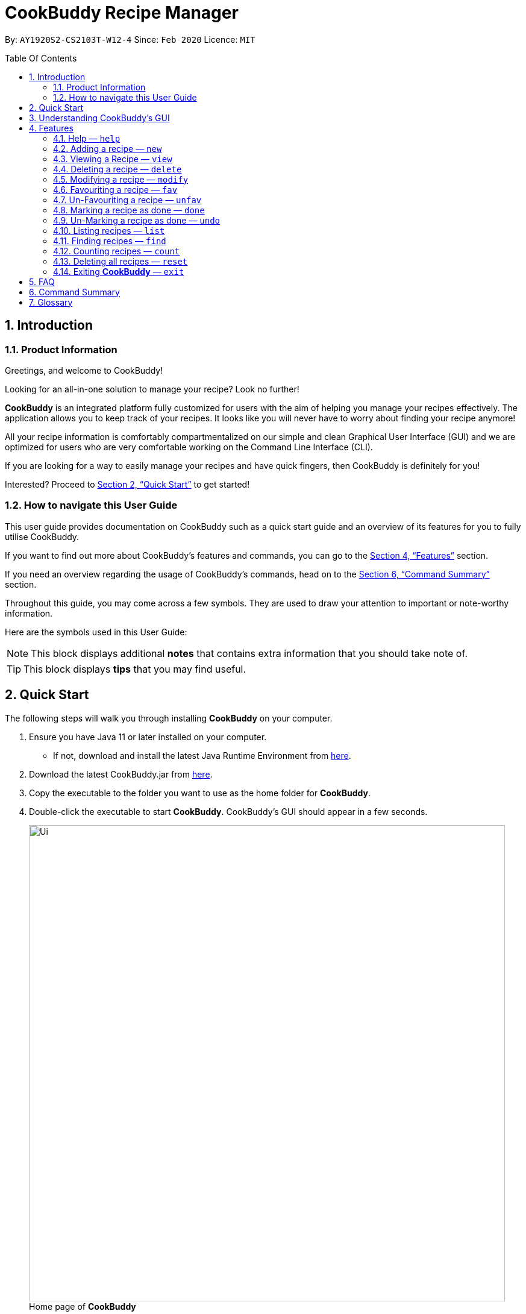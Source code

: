 # CookBuddy Recipe Manager
:site-section: UserGuide
:toc:
:toc-title: Table Of Contents
:toc-placement: preamble
:sectnums:
:imagesDir: images
:stylesDir: stylesheets
:xrefstyle: full
:experimental:
ifdef::env-github[]
:tip-caption: :bulb:
:note-caption: :information_source:
endif::[]
:repoURL: https://github.com/AY1920S2-CS2103T-W12-4/main/

By: `AY1920S2-CS2103T-W12-4`      Since: `Feb 2020`      Licence: `MIT`

== Introduction

=== Product Information

Greetings, and welcome to CookBuddy!

Looking for an all-in-one solution to manage your recipe? Look no further!

*CookBuddy* is an integrated platform fully customized for users with the aim of helping you manage your recipes effectively. The application allows you to keep track of your recipes.
It looks like you will never have to worry about finding your recipe anymore!

All your recipe information is comfortably compartmentalized on our simple and clean Graphical User Interface (GUI) and we are optimized for users who are very comfortable
working on the Command Line Interface (CLI).

If you are looking for a way to easily manage your recipes and have quick fingers, then CookBuddy is definitely for you!

Interested?
Proceed to <<Quick Start>> to get started!

=== How to navigate this User Guide

This user guide provides documentation on CookBuddy such as a quick start guide and an overview of its features for you to fully utilise CookBuddy.

If you want to find out more about CookBuddy's features and commands, you can go to the <<Features>> section.

If you need an overview regarding the usage of CookBuddy's commands, head on to the <<Command Summary>> section.

Throughout this guide, you may come across a few symbols.
They are used to draw your attention to important or note-worthy information.

Here are the symbols used in this User Guide:

[NOTE]
This block displays additional *notes* that contains extra information that you should take note of.

[TIP]
This block displays *tips* that you may find useful.

== Quick Start

The following steps will walk you through installing *CookBuddy* on your computer.

. Ensure you have Java 11 or later installed on your computer.
    - If not, download and install the latest Java Runtime Environment from https://www.java.com/en/download/[here].

. Download the latest CookBuddy.jar from https://github.com/AY1920S2-CS2103T-W12-4/main/releases[here].

. Copy the executable to the folder you want to use as the home folder for *CookBuddy*.

. Double-click the executable to start *CookBuddy*. CookBuddy's GUI should appear in a few seconds.
+
[caption=]
.Home page of *CookBuddy*
image::Ui.png[width="790"]
+
. Type your command in the command box and press kbd:[Enter] to execute it.
   e.g. typing `help` and pressing kbd:[Enter] will open the help window.

. Some example commands you can try:

   * `list` : lists all the recipes stored in CookBuddy.

   * `new n/Ham Sandwich ing/bread, 2 slices; ham, 1 slice ins/put ham between bread; serve on plate`:
    adds a recipe named "Ham Sandwich" to *CookBuddy*.

   * `delete 3` : deletes the 3rd recipe shown in the current list from CookBuddy.

   * `exit` : quits *CookBuddy*.

. Refer to <<Features>> for details of each command.

== Understanding CookBuddy’s GUI

This section teaches you on how to utilise *CookBuddy’s* GUI.

[caption=]
.The different components in CookBuddy's GUI
image::user-guide/ui-components.png[width="600"]

There are four major components that you will be using in *CookBuddy*, which will be referenced in the upcoming sections.

. *Menu bar* +
The menu bar contains clickable buttons that you can use to execute certain commands, such as help, `help` to open the help window.

. *Command Line* +
_The command line is where you enter all your commands in *CookBuddy*._ +
+
After entering your command, you can execute it by simply using the kbd:[Enter] key on your keyboard!

. *Result Display* +
The result display displays feedback from *CookBuddy* to you after you have executed a command in *CookBuddy*.

. *Status bar* +
The status bar shows you the path where your data is saved when you are using the features of *CookBuddy*.

==  Features

The following sub-sections describes the features you can use in *CookBuddy*.

.COMMAND FORMAT
****
* Words in `UPPER_CASE` are values of the parameters to be supplied by the user.
    ** In `find n/RECIPE_NAME`, `RECIPE_NAME` refers to the value of the `n/` parameter supplied to the `find` command.

* Words in square brackets indicate that they are optional. `[t/TAG]` means the `t/` parameter is optional.
****


===  Help — `help`
You can list all the commands recognised by *CookBuddy* by typing `help` into the command box and pressing kbd:[Enter].

If you also specify a command after typing help, *CookBuddy* will show how to use that specific command.

Format: `help [COMMAND]`

TIP: You can also execute this command by using the kbd:[F1] key on your keyboard.

Example 1: You can type `help` and *CookBuddy* will display the commands that it recognises.

*Expected Outcome*

A separate help window will appear.

image::user-guide/helpwindow.png[width="600"]

Example 2: You can type `help delete` and *CookBuddy* will show you how to use the `delete` command.

*Expected Outcome*

A separate help window will appear with details on the delete command's usage.

image::user-guide/helpwindowdelete.png[width="600"]


=== Adding a recipe — `new`
You can add a new recipe to *CookBuddy* using the `new` command.

[NOTE]
Parameters in *bold* indicate they are mandatory.

Format: `new *n/NAME* *ing/INGREDIENT, QUANTITY* [; ...] *ins/INSTRUCTION* [; ...] [cal/CALORIES] [s/SERVING_SIZE]
[r/RATING] [t/TAG [, ...]]`


*CookBuddy* accepts the following parameters:

    * `n/` - *name*
    * `ing/` - *ingredients*
    * `ins/` - *instructions*
    * `p/` - absolute image path
    * `cal/` - calories (in kcal)
    * `s/` - serving size (any integer greater than 0)
    * `r/` - rating (any integer between 0-5, inclusive)
    * `d/` - difficulty (any integer between 0-5, inclusive)
    * `t/` - tags (separated by commas)

Example 1: You can enter `new n/Fried Rice ing/White rice, 1 cup; salt, 1 gram ins/Fry the rice; add salt` into *CookBuddy*, and a new recipe with the following attributes will be added:

    * Name: Fried Rice
    * Ingredients:
        ** 1 cup of white rice
        ** 1 gram of salt
    * Instructions:
        . Fry the rice
        . Add salt

*Expected Outcome*

[caption=]
.1) If you would like to add a recipe to *CookBuddy*, enter the `new` command including the attributes of the recipe
image::user-guide/new-before.png[width="300"]

[caption=]
.2) After using the `new` command, the new recipe will be added to *CookBuddy* and will be displayed.
image::user-guide/new-after.png[width="600"]


=== Viewing a Recipe — `view`
You can view a recipe at the given index on *CookBuddy* using the `view` command.

Format: `view INDEX`

[NOTE]
====
* `INDEX` must be a positive integer value, within the range of the number of recipes in your CookBuddy.
====

Example: You can type `view 2` and *CookBuddy* will display you the recipe at index 2 on the main page.

*Expected Outcome*

[caption=]
.1) You want to view the second recipe in *CookBuddy*
image::user-guide/view-before.png[width="600"]

[caption=]
.2) After using the `view` command, the recipe will be displayed to you
image::user-guide/view-after.png[width="300"]


=== Deleting a recipe — `delete`
You can delete an existing recipe from *CookBuddy* using the `delete` command.

Format: `delete INDEX`

Example: You can type `delete 1` and *CookBuddy* will delete the recipe at index 1.

[NOTE]
====
* `INDEX` must be a positive integer value, within the range of the number of recipes in *CookBuddy*.
====

*Expected Outcome*

[caption=]
.1) You want to delete the first recipe in *CookBuddy*
image::user-guide/delete-before.png[width="600"]

[caption=]
.2) After using the `delete` command, the recipe will be removed from *CookBuddy*
image::user-guide/delete-after.png[width="300"]

[IMPORTANT]
====
This command cannot be undone. Once a `recipe` has been deleted, its respective data entry in the save file will be permanently deleted.
+

//See <<data-storage>> for more details.
//
====

=== Modifying a recipe — `modify`
You can modify the attributes of an existing recipe in *CookBuddy* using the `modify` command.

Format: `modify INDEX [ing/INGREDIENT, QUANTITY [; ...]] [ins/INSTRUCTION [; ...]] [cal/CALORIES] [s/SERVING_SIZE]
[r/RATING] [t/TAG [, ...]]`

[NOTE]
====
* `INDEX` must be a positive integer value, within range of the number of recipes in *CookBuddy*.
====


==== Modifying a recipe's ingredients
You can modify a recipe's ingredients by appending `ing/INGREDIENT, QUANTITY [; ...]` to a `modify` command.

Example: You can type `modify 1 ing/ham, 2 slices` and *CookBuddy* will modify the ingredients of the 1st recipe in
the list to contain 2 slices of ham.

//*Expected Outcome*
//
//[caption=]
//.1) You want to modify the `recipe ingredients` in your CookBuddy
//image::user-guide/modifyingredient-before.png[width="600"]
//
//[caption=]
//.2) After using the `modify` command, the `recipe ingredients` will be changed accordingly
//image::user-guide/modifyingredient-after.png[width="600"]


==== Modifying a recipe's instructions
You can modify a recipe's instructions by appending `ins/INSTRUCTION [; ...]` to a `modify` command.

Example: You can type `modify 2 ins/boil eggs; slice apples` and *CookBuddy* will modify the instructions in the 2nd
recipe to contain two instructions:

    * boil eggs
    * slice apples

//*Expected Outcome*
//
//[caption=]
//.1) You want to favourite the first `recipe` in your CookBuddy
//image::user-guide/fav-before.png[width="600"]
//
//[caption=]
//.2) After using the `modify` command, the `recipe tags` will be changed accordingly
//image::user-guide/modifytag-after.png[width="600"]


==== Modifying a recipe's tags
You can modify a recipe's tags by appending `[t/TAG [, ...]]` to a `modify` command.
If you want to remove all the tags from the recipe, append `t/` instead.

Example 1: You can type `modify 2 t/lunch, dinner` and *CookBuddy* will update the tags in the 1st recipe to contain
two tags:

    * lunch
    * dinner

*Expected Outcome*

[caption=]
.1) You want to modify a recipe's tags in *CookBuddy*
image::user-guide/modifytag-before.png[width="600"]

[caption=]
.2) After using the `modify` command, the recipe's tags will be changed accordingly
image::user-guide/modifytag-after.png[width="600"]

Example 2: You can type `modify 1 t/` and *CookBuddy* will remove all the existing tags from the 1st recipe.

*Expected Outcome*

[caption=]
.1) You want to remove all the tags from a recipe in *CookBuddy*
image::user-guide/modifyremovetag-before.png[width="600"]

[caption=]
.2) After using the `modify` command, the recipe's tags will be removed accordingly
image::user-guide/modifyremovetag-after.png[width="600"]


=== Favouriting a recipe — `fav`
You can favourite an existing recipe from *CookBuddy* using the `fav` command.

Format: `fav INDEX`

[NOTE]
====
* `INDEX` must be a positive integer value, within range of the number of recipes in *CookBuddy*.
* A favourited recipe is indicated by a red filled heart.
====

Example: You can type `fav 1` and *CookBuddy* will favourite the recipe at index 1.

//*Expected Outcome*
//
//[caption=]
//.1) You want to favourite the first `recipe` in your CookBuddy
//image::user-guide/fav-before.png[width="600"]
//
//[caption=]
//.2) After using the `modify` command, the `recipe tags` will be changed accordingly
//image::user-guide/modifytag-after.png[width="600"]


=== Un-Favouriting a recipe — `unfav`
You can un-favourite an existing recipe from *CookBuddy* using the `unfav` command.

Format: `unfav INDEX`

[NOTE]
====
* `INDEX` must be a positive integer value, within range of the number of recipes in your CookBuddy.
* Recipes are not favourited by default.
* This command is only useful if you wish to un-favourite a recipe that is already favourited.
A non-favourited recipe is indicated by a heart with a read outline and no fill.
====

//*Expected Outcome*
//
//[caption=]
//.1) You want to favourite the first `recipe` in your CookBuddy
//image::user-guide/fav-before.png[width="600"]
//
//[caption=]
//.2) After using the `modify` command, the `recipe tags` will be changed accordingly
//image::user-guide/modifytag-after.png[width="600"]


=== Marking a recipe as done — `done`
You can mark an existing recipe from *CookBuddy* as being done using the `done` command. This indicates that the recipe
has been attempted.

Format: `done INDEX`

[NOTE]
====
* `INDEX` must be a positive integer value, within the range of the number of recipes in your CookBuddy.
====

Example: You can type `done 1` and *CookBuddy* will mark the recipe at index 1 as being done, indicating that it has
been attempted.

//*Expected Outcome*
//
//[caption=]
//.1) You want to favourite the first `recipe` in your CookBuddy
//image::user-guide/fav-before.png[width="600"]
//
//[caption=]
//.2) After using the `modify` command, the `recipe tags` will be changed accordingly
//image::user-guide/modifytag-after.png[width="600"]


=== Un-Marking a recipe as done — `undo`
You can un-mark an existing recipe from *CookBuddy* as being done, using the`undo` command. This indicates that the
recipe has not been attempted.

Format: `undo INDEX`

[NOTE]
====
* `INDEX` must be a positive integer value, within range of the number of recipes in your CookBuddy.
* Recipes are marked as not attempted by default.
This command is only useful if you wish to un-mark recipe that is already marked as done.
====

Example: You can type `undo 1` and *CookBuddy* will un-mark the recipe at index 1 as done, indicating that it has not
been attempted.

//*Expected Outcome*
//
//[caption=]
//.1) You want to favourite the first `recipe` in your CookBuddy
//image::user-guide/fav-before.png[width="600"]
//
//[caption=]
//.2) After using the `modify` command, the `recipe tags` will be changed accordingly
//image::user-guide/modifytag-after.png[width="600"]


=== Listing recipes — `list`
You can list all the existing recipes from *CookBuddy* using the `list` command. This command also helps to refresh
the current recipe list.

Format: `list`

Example: You can type `list` and *CookBuddy* will display all the recipes that are currently stored in it.

//*Expected Outcome*
//
//[caption=]
//.1) You want to favourite the first `recipe` in your CookBuddy
//image::user-guide/fav-before.png[width="600"]
//
//[caption=]
//.2) After using the `modify` command, the `recipe tags` will be changed accordingly
//image::user-guide/modifytag-after.png[width="600"]


=== Finding recipes — `find`
You can find an existing recipe with a particular parameter from *CookBuddy* using the `find` command.

Format: `find [n/NAME [...]] [ing/INGREDIENT [...]]`

[NOTE]
====
* *CookBuddy* can find recipes from one parameter at a time.
====

==== Finding a recipe by name
You can find a recipe by its name by appending `n/NAME [...]` to a `find` command.

Example: You can type `find n/sandwich` and *CookBuddy* will display recipes that contain the word `sandwich` in their name.

//*Expected Outcome*
//
//[caption=]
//.1) You want to favourite the first `recipe` in your CookBuddy
//image::user-guide/fav-before.png[width="600"]
//
//[caption=]
//.2) After using the `modify` command, the `recipe tags` will be changed accordingly
//image::user-guide/modifytag-after.png[width="600"]


==== Finding a recipe by ingredient
You can find a recipe by its ingredient by appending `[ing/INGREDIENT [...]]` to a `find` command.

Example: You can type `find ing/bread` and *CookBuddy* will display the recipes containing bread as an ingredient to you.

//*Expected Outcome*
//
//[caption=]
//.1) You want to favourite the first `recipe` in your CookBuddy
//image::user-guide/fav-before.png[width="600"]
//
//[caption=]
//.2) After using the `modify` command, the `recipe tags` will be changed accordingly
//image::user-guide/modifytag-after.png[width="600"]


=== Counting recipes — `count`
You can count the total number of recipes stored in *CookBuddy* using the `count` command.

Format: `count`

Example: You can type `count` and *CookBuddy* will display the total number of recipes stored in it.

//*Expected Outcome*
//
//[caption=]
//.1) You want to favourite the first `recipe` in your CookBuddy
//image::user-guide/fav-before.png[width="600"]
//
//[caption=]
//.2) After using the `modify` command, the `recipe tags` will be changed accordingly
//image::user-guide/modifytag-after.png[width="600"]
//
//
// === Duplicate Recipe — `dup <index>`
// Duplicates the recipe found at the specified index, and places the new recipe at `index + 1`
// Useful for users who wish to experiment with recipes while keeping a copy of the original.


=== Deleting all recipes — `reset`
You can remove all the recipes stored in *CookBuddy* using the `reset`command.

Format: `reset`

Example: You can type `reset` and *CookBuddy* will clear all the recipes stored in it.

//*Expected Outcome*
//
//[caption=]
//.1) You want to favourite the first `recipe` in your CookBuddy
//image::user-guide/fav-before.png[width="600"]
//
//[caption=]
//.2) After using the `modify` command, the `recipe tags` will be changed accordingly
//image::user-guide/modifytag-after.png[width="600"]


=== Exiting *CookBuddy* — `exit`
You can exit from *CookBuddy* using the `exit` command.

Format: `exit`

Example: You can type `exit` and *CookBuddy* will terminate.


== FAQ

The following section answers some questions you might have regarding *CookBuddy*.

*Q: Is CookBuddy safe to use?* +
*A*: Yes, *CookBuddy* is safe to use. We regularly review our code to ensure that there are no vulnerabilities for hackers to exploit.

*Q: Is CookBuddy secure?* +
*A*: Yes, *CookBuddy* is secure. Your data is stored only on your computer. No data is sent to any online server.

*Q: Do I need an Internet connection to use CookBuddy?* +
*A*: No. *CookBuddy* works 100% offline.

*Q: Will CookBuddy receive updates?* +
*A*: Yes. We are a dedicated team of software developers who are constantly collating feedback and running tests on the app. We are also working towards delivering additional features for our users.

*Q: Can I use CookBuddy on a mobile device?* +
*A*: *CookBuddy* is designed to work best on a desktop/ laptop computer. We are currently working on releasing *CookBuddy* on mobile platforms.

*Q: How do I transfer my data to another Computer?* +
*A*: Download the jar in the other computer and copy the entire data folder over to the same directory. Run CookBuddy and update the preferences.json if necessary.

*Q: How do I retrieve back all the recipes in CookBuddy if I accidentally reset CookBuddy?* +
*A*: Right now CookBuddy does not support a backup feature. Thus, it would be best if you do not accidentally use the `reset`
command. The backup feature will be released soon in the near future.

*Q: CookBuddy is not working on my computer. How do I fix it?* +
*A*:Ensure that your computer is running on Java 11 and not other versions. CookBuddy does not support other versions of Java.

== Command Summary

The following section gives a quick summary of all the commands you can use in CookBuddy arranged in an alphabetical order.

[cols="1, 3", options="header"]
.Various commands of CookBuddy.
|==============
|Command | Usage
| `count` | Counts the total number of recipes stored in CookBuddy.
| `delete *INDEX*` | Deletes the recipe at the given `INDEX`.
| `done *INDEX*` | Marks the recipe at the given `INDEX` as `done`.
| `exit` | Exits CookBuddy.
| `fav *INDEX*` | Favourites the recipe at the given `INDEX`.
| `find [n/NAME [...]] [ing/INGREDIENT [...]]` | Finds an existing recipe with the given parameter(s) from CookBuddy.
| `help` | Lists all the commands recognised by CookBuddy.
| `help [COMMAND]` | Displays how to use the `COMMAND` command.
| `list` | Lists all the recipes.
| `modify INDEX [ing/INGREDIENT, QUANTITY [; ...]] [ins/INSTRUCTION [; ...]] [cal/CALORIES] [s/SERVING_SIZE]
[r/RATING] [t/TAG [, ...]]` | Modifies the given parameter(s) of the recipe.
| `new *n/NAME* *ing/INGREDIENT, QUANTITY* [; ...] *ins/INSTRUCTION* [; ...] [cal/CALORIES] [s/SERVING_SIZE]
[r/RATING] [t/TAG [, ...]]` | Adds a new recipe.
| `reset` | Removes all the recipes from CookBuddy.
| `undo *INDEX*` | Undoes the recipe at the given `INDEX`.
| `unfav *INDEX*` | Un-favourites the recipe at the given `INDEX`.
| `view *INDEX*` | Displays the recipe at the given `INDEX` on CookBuddy.

|==============

== Glossary
This section will cover and explain certain technical/CookBuddy specific terms used in this user guide.

.Explanation of various terms used in this user guide.
[cols="1, 3", options="header"]
|==============
|Term                           | Explanation
|Command Line Interface (CLI)   | A user interface where a user is required to use the program by entering commands into a text box.
|Graphical User Interface (GUI) | A user interface that includes visuals such as buttons, icons, images, menus etc.
|Metadata                       | Details associated with  an entity. For example, metadata of a `recipe` include the `name`, `ingredients`, `instructions` etc.

|==============
